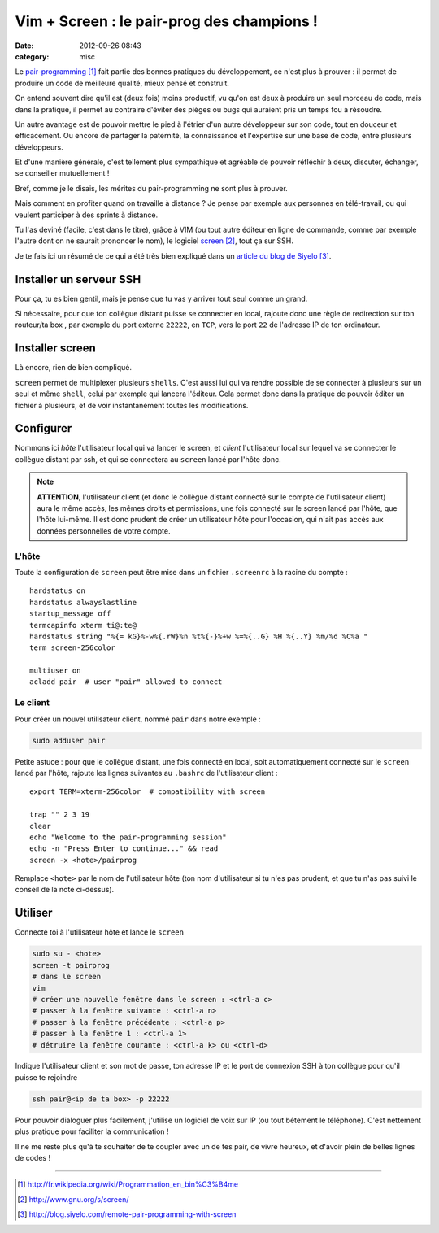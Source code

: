 Vim + Screen : le pair-prog des champions !
###########################################
:date: 2012-09-26 08:43
:category: misc

Le `pair-programming`_ fait partie des bonnes pratiques du développement, ce
n'est plus à prouver : il permet de produire un code de meilleure qualité,
mieux pensé et construit.

On entend souvent dire qu'il est (deux fois) moins productif, vu qu'on est deux
à produire un seul morceau de code, mais dans la pratique, il permet au
contraire d'éviter des pièges ou bugs qui auraient pris un temps fou à
résoudre.

Un autre avantage est de pouvoir mettre le pied à l'étrier d'un autre
développeur sur son code, tout en douceur et efficacement. Ou encore de
partager la paternité, la connaissance et l'expertise sur une base de code,
entre plusieurs développeurs.

Et d'une manière générale, c'est tellement plus sympathique et agréable de
pouvoir réfléchir à deux, discuter, échanger, se conseiller mutuellement !

Bref, comme je le disais, les mérites du pair-programming ne sont plus à
prouver.

Mais comment en profiter quand on travaille à distance ? Je pense par
exemple aux personnes en télé-travail, ou qui veulent participer à des sprints
à distance.

Tu l'as deviné (facile, c'est dans le titre), grâce à VIM (ou tout autre
éditeur en ligne de commande, comme par exemple l'autre dont on ne saurait
prononcer le nom), le logiciel screen_, tout ça sur SSH.

Je te fais ici un résumé de ce qui a été très bien expliqué dans un `article
du blog de Siyelo`_.


Installer un serveur SSH
~~~~~~~~~~~~~~~~~~~~~~~~

Pour ça, tu es bien gentil, mais je pense que tu vas y arriver tout seul comme
un grand.

Si nécessaire, pour que ton collègue distant puisse se connecter en local,
rajoute donc une règle de redirection sur ton routeur/ta box , par exemple du
port externe ``22222``, en ``TCP``, vers le port ``22`` de l'adresse IP de ton
ordinateur.


Installer screen
~~~~~~~~~~~~~~~~

Là encore, rien de bien compliqué.

``screen`` permet de multiplexer plusieurs ``shells``. C'est aussi lui qui va
rendre possible de se connecter à plusieurs sur un seul et même ``shell``,
celui par exemple qui lancera l'éditeur. Cela permet donc dans la pratique de
pouvoir éditer un fichier à plusieurs, et de voir instantanément toutes les
modifications.


Configurer
~~~~~~~~~~

Nommons ici *hôte* l'utilisateur local qui va lancer le screen, et *client*
l'utilisateur local sur lequel va se connecter le collègue distant par ssh, et
qui se connectera au ``screen`` lancé par l'hôte donc.

.. note:: **ATTENTION**, l'utilisateur client (et donc le collègue distant
          connecté sur le compte de l'utilisateur client) aura le même accès,
          les mêmes droits et permissions, une fois connecté sur le screen
          lancé par l'hôte, que l'hôte lui-même. Il est donc prudent de créer
          un utilisateur hôte pour l'occasion, qui n'ait pas accès aux données
          personnelles de votre compte.


L'hôte
------

Toute la configuration de ``screen`` peut être mise dans un fichier
``.screenrc`` à la racine du compte :


::

    hardstatus on
    hardstatus alwayslastline
    startup_message off
    termcapinfo xterm ti@:te@
    hardstatus string "%{= kG}%-w%{.rW}%n %t%{-}%+w %=%{..G} %H %{..Y} %m/%d %C%a "
    term screen-256color

    multiuser on
    acladd pair  # user "pair" allowed to connect


Le client
---------

Pour créer un nouvel utilisateur client, nommé ``pair`` dans notre exemple :

.. code-block:: sh

    sudo adduser pair

Petite astuce : pour que le collègue distant, une fois connecté en local, soit
automatiquement connecté sur le ``screen`` lancé par l'hôte, rajoute les
lignes suivantes au ``.bashrc`` de l'utilisateur client :

::

    export TERM=xterm-256color  # compatibility with screen

    trap "" 2 3 19
    clear
    echo "Welcome to the pair-programming session"
    echo -n "Press Enter to continue..." && read
    screen -x <hote>/pairprog

Remplace ``<hote>`` par le nom de l'utilisateur hôte (ton nom d'utilisateur
si tu n'es pas prudent, et que tu n'as pas suivi le conseil de la note
ci-dessus).


Utiliser
~~~~~~~~

Connecte toi à l'utilisateur hôte et lance le ``screen``

.. code-block:: sh

    sudo su - <hote>
    screen -t pairprog
    # dans le screen
    vim
    # créer une nouvelle fenêtre dans le screen : <ctrl-a c>
    # passer à la fenêtre suivante : <ctrl-a n>
    # passer à la fenêtre précédente : <ctrl-a p>
    # passer à la fenêtre 1 : <ctrl-a 1>
    # détruire la fenêtre courante : <ctrl-a k> ou <ctrl-d>

Indique l'utilisateur client et son mot de passe, ton adresse IP et le port de
connexion SSH à ton collègue pour qu'il puisse te rejoindre

.. code-block:: sh

    ssh pair@<ip de ta box> -p 22222

Pour pouvoir dialoguer plus facilement, j'utilise un logiciel de voix sur IP
(ou tout bêtement le téléphone). C'est nettement plus pratique pour faciliter
la communication !


Il ne me reste plus qu'à te souhaiter de te coupler avec un de tes pair, de
vivre heureux, et d'avoir plein de belles lignes de codes !

----


.. target-notes::

.. _`pair-programming`: http://fr.wikipedia.org/wiki/Programmation_en_bin%C3%B4me
.. _screen: http://www.gnu.org/s/screen/
.. _`article du blog de Siyelo`: http://blog.siyelo.com/remote-pair-programming-with-screen

